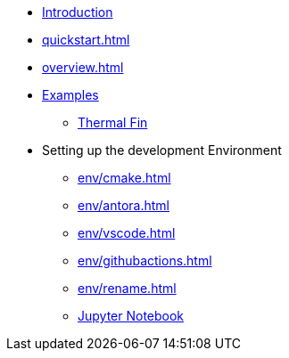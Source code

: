 * xref:index.adoc[Introduction]
* xref:quickstart.adoc[]
* xref:overview.adoc[]
* xref:examples/index.adoc[Examples]
** xref:examples/fin.adoc[Thermal Fin]
* Setting up the development Environment
** xref:env/cmake.adoc[]
** xref:env/antora.adoc[]
** xref:env/vscode.adoc[]
** xref:env/githubactions.adoc[]
** xref:env/rename.adoc[]
** xref:env/jupyter.adoc[Jupyter Notebook]

